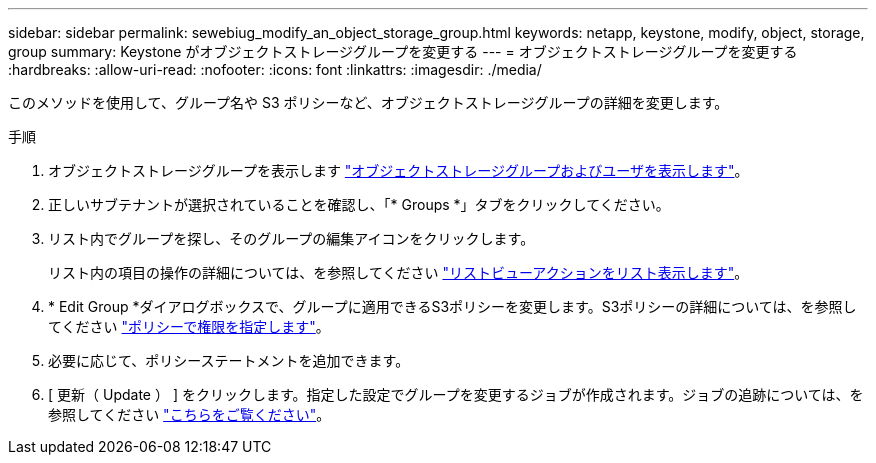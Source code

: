 ---
sidebar: sidebar 
permalink: sewebiug_modify_an_object_storage_group.html 
keywords: netapp, keystone, modify, object, storage, group 
summary: Keystone がオブジェクトストレージグループを変更する 
---
= オブジェクトストレージグループを変更する
:hardbreaks:
:allow-uri-read: 
:nofooter: 
:icons: font
:linkattrs: 
:imagesdir: ./media/


[role="lead"]
このメソッドを使用して、グループ名や S3 ポリシーなど、オブジェクトストレージグループの詳細を変更します。

.手順
. オブジェクトストレージグループを表示します link:sewebiug_view_the_object_storage_group_and_users.html["オブジェクトストレージグループおよびユーザを表示します"]。
. 正しいサブテナントが選択されていることを確認し、「* Groups *」タブをクリックしてください。
. リスト内でグループを探し、そのグループの編集アイコンをクリックします。
+
リスト内の項目の操作の詳細については、を参照してください link:sewebiug_netapp_service_engine_web_interface_overview.html#list-view-actions["リストビューアクションをリスト表示します"]。

. * Edit Group *ダイアログボックスで、グループに適用できるS3ポリシーを変更します。S3ポリシーの詳細については、を参照してください https://docs.netapp.com/us-en/storagegrid-116/s3/bucket-and-group-access-policies.html#specify-permissions-in-a-policy["ポリシーで権限を指定します"]。
. 必要に応じて、ポリシーステートメントを追加できます。
. [ 更新（ Update ） ] をクリックします。指定した設定でグループを変更するジョブが作成されます。ジョブの追跡については、を参照してください link:sewebiug_netapp_service_engine_web_interface_overview.html#jobs-and-job-status-indicator["こちらをご覧ください"]。

